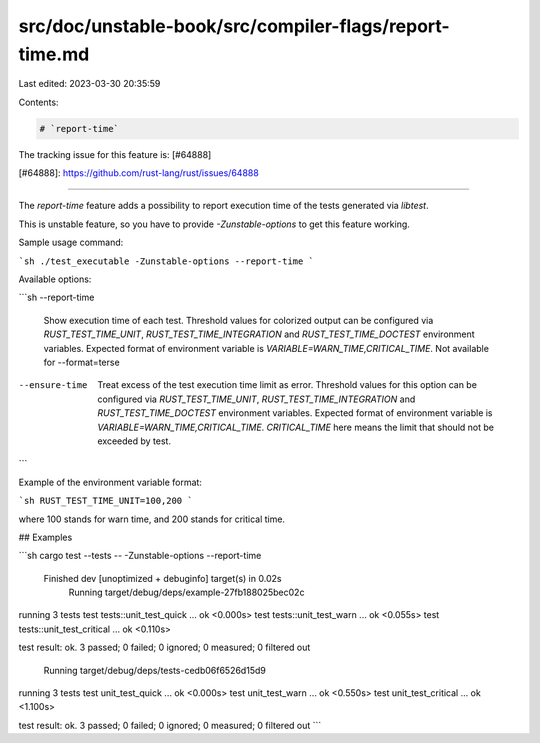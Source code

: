 src/doc/unstable-book/src/compiler-flags/report-time.md
=======================================================

Last edited: 2023-03-30 20:35:59

Contents:

.. code-block:: md

    # `report-time`

The tracking issue for this feature is: [#64888]

[#64888]: https://github.com/rust-lang/rust/issues/64888

------------------------

The `report-time` feature adds a possibility to report execution time of the
tests generated via `libtest`.

This is unstable feature, so you have to provide `-Zunstable-options` to get
this feature working.

Sample usage command:

```sh
./test_executable -Zunstable-options --report-time
```

Available options:

```sh
--report-time
                Show execution time of each test.
                Threshold values for colorized output can be
                configured via
                `RUST_TEST_TIME_UNIT`, `RUST_TEST_TIME_INTEGRATION`
                and
                `RUST_TEST_TIME_DOCTEST` environment variables.
                Expected format of environment variable is
                `VARIABLE=WARN_TIME,CRITICAL_TIME`.
                Not available for --format=terse
--ensure-time
                Treat excess of the test execution time limit as
                error.
                Threshold values for this option can be configured via
                `RUST_TEST_TIME_UNIT`, `RUST_TEST_TIME_INTEGRATION`
                and
                `RUST_TEST_TIME_DOCTEST` environment variables.
                Expected format of environment variable is
                `VARIABLE=WARN_TIME,CRITICAL_TIME`.
                `CRITICAL_TIME` here means the limit that should not be
                exceeded by test.
```

Example of the environment variable format:

```sh
RUST_TEST_TIME_UNIT=100,200
```

where 100 stands for warn time, and 200 stands for critical time.

## Examples

```sh
cargo test --tests -- -Zunstable-options --report-time
    Finished dev [unoptimized + debuginfo] target(s) in 0.02s
     Running target/debug/deps/example-27fb188025bec02c

running 3 tests
test tests::unit_test_quick ... ok <0.000s>
test tests::unit_test_warn ... ok <0.055s>
test tests::unit_test_critical ... ok <0.110s>

test result: ok. 3 passed; 0 failed; 0 ignored; 0 measured; 0 filtered out

     Running target/debug/deps/tests-cedb06f6526d15d9

running 3 tests
test unit_test_quick ... ok <0.000s>
test unit_test_warn ... ok <0.550s>
test unit_test_critical ... ok <1.100s>

test result: ok. 3 passed; 0 failed; 0 ignored; 0 measured; 0 filtered out
```


